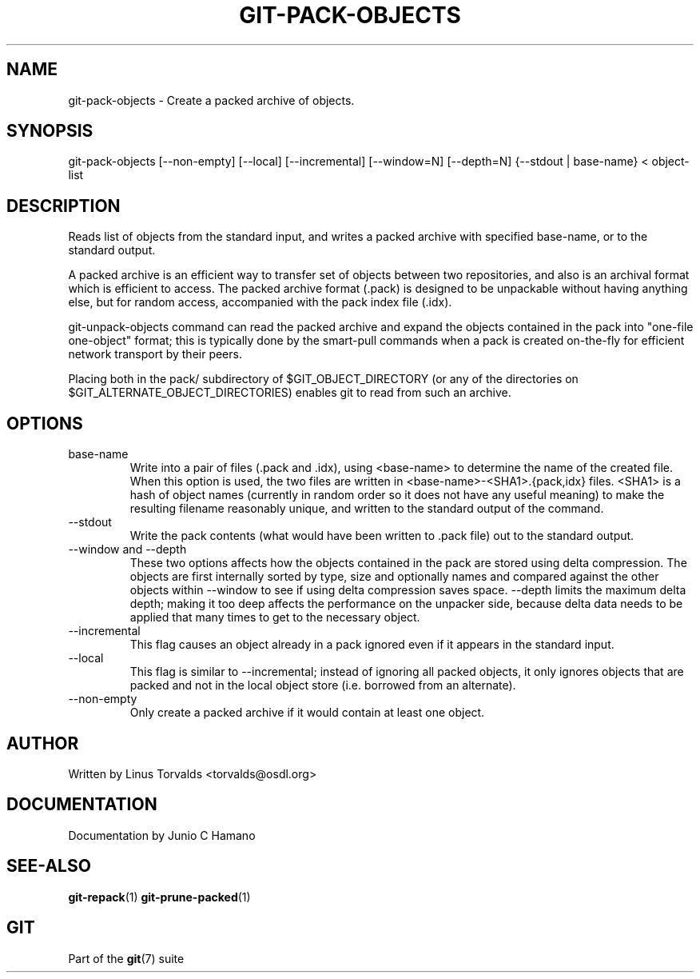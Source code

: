 .\"Generated by db2man.xsl. Don't modify this, modify the source.
.de Sh \" Subsection
.br
.if t .Sp
.ne 5
.PP
\fB\\$1\fR
.PP
..
.de Sp \" Vertical space (when we can't use .PP)
.if t .sp .5v
.if n .sp
..
.de Ip \" List item
.br
.ie \\n(.$>=3 .ne \\$3
.el .ne 3
.IP "\\$1" \\$2
..
.TH "GIT-PACK-OBJECTS" 1 "" "" ""
.SH NAME
git-pack-objects \- Create a packed archive of objects.
.SH "SYNOPSIS"


git\-pack\-objects [\-\-non\-empty] [\-\-local] [\-\-incremental] [\-\-window=N] [\-\-depth=N] {\-\-stdout | base\-name} < object\-list

.SH "DESCRIPTION"


Reads list of objects from the standard input, and writes a packed archive with specified base\-name, or to the standard output\&.


A packed archive is an efficient way to transfer set of objects between two repositories, and also is an archival format which is efficient to access\&. The packed archive format (\&.pack) is designed to be unpackable without having anything else, but for random access, accompanied with the pack index file (\&.idx)\&.


git\-unpack\-objects command can read the packed archive and expand the objects contained in the pack into "one\-file one\-object" format; this is typically done by the smart\-pull commands when a pack is created on\-the\-fly for efficient network transport by their peers\&.


Placing both in the pack/ subdirectory of $GIT_OBJECT_DIRECTORY (or any of the directories on $GIT_ALTERNATE_OBJECT_DIRECTORIES) enables git to read from such an archive\&.

.SH "OPTIONS"

.TP
base\-name
Write into a pair of files (\&.pack and \&.idx), using <base\-name> to determine the name of the created file\&. When this option is used, the two files are written in <base\-name>\-<SHA1>\&.{pack,idx} files\&. <SHA1> is a hash of object names (currently in random order so it does not have any useful meaning) to make the resulting filename reasonably unique, and written to the standard output of the command\&.

.TP
\-\-stdout
Write the pack contents (what would have been written to \&.pack file) out to the standard output\&.

.TP
\-\-window and \-\-depth
These two options affects how the objects contained in the pack are stored using delta compression\&. The objects are first internally sorted by type, size and optionally names and compared against the other objects within \-\-window to see if using delta compression saves space\&. \-\-depth limits the maximum delta depth; making it too deep affects the performance on the unpacker side, because delta data needs to be applied that many times to get to the necessary object\&.

.TP
\-\-incremental
This flag causes an object already in a pack ignored even if it appears in the standard input\&.

.TP
\-\-local
This flag is similar to \-\-incremental; instead of ignoring all packed objects, it only ignores objects that are packed and not in the local object store (i\&.e\&. borrowed from an alternate)\&.

.TP
\-\-non\-empty
Only create a packed archive if it would contain at least one object\&.

.SH "AUTHOR"


Written by Linus Torvalds <torvalds@osdl\&.org>

.SH "DOCUMENTATION"


Documentation by Junio C Hamano

.SH "SEE-ALSO"


\fBgit\-repack\fR(1) \fBgit\-prune\-packed\fR(1)

.SH "GIT"


Part of the \fBgit\fR(7) suite

